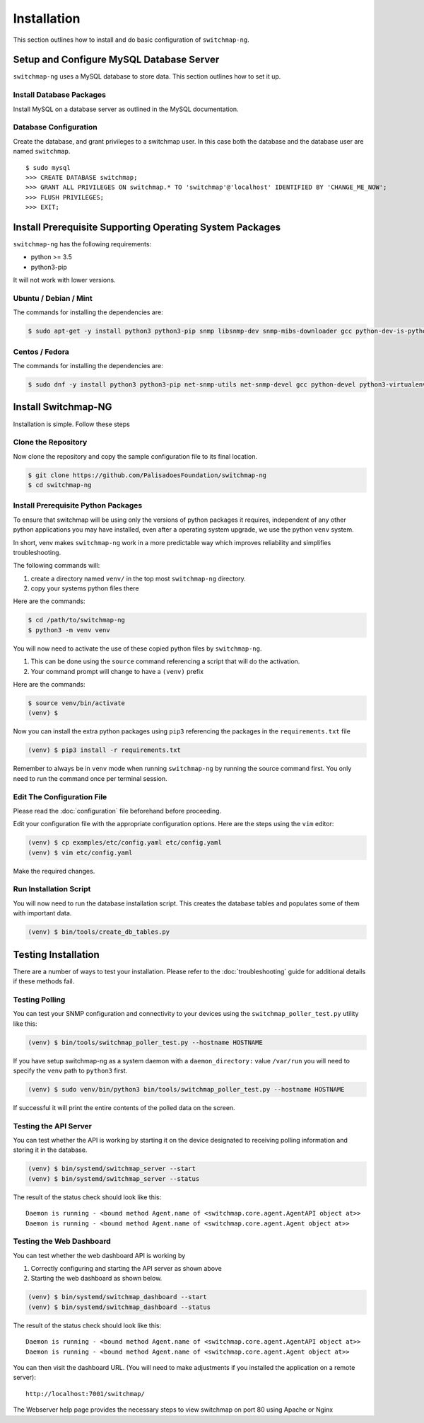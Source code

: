 Installation
============

This section outlines how to install and do basic configuration of ``switchmap-ng``.

Setup and Configure MySQL Database Server
-----------------------------------------

``switchmap-ng`` uses a MySQL database to store data. This section outlines how to set it up.

Install Database Packages
~~~~~~~~~~~~~~~~~~~~~~~~~

Install MySQL on a database server as outlined in the MySQL documentation.

Database Configuration
~~~~~~~~~~~~~~~~~~~~~~

Create the database, and grant privileges to a switchmap user. In this case both the database and the database user are named ``switchmap``.

::
   
     $ sudo mysql
     >>> CREATE DATABASE switchmap;
     >>> GRANT ALL PRIVILEGES ON switchmap.* TO 'switchmap'@'localhost' IDENTIFIED BY 'CHANGE_ME_NOW';
     >>> FLUSH PRIVILEGES;
     >>> EXIT;

Install Prerequisite Supporting Operating System Packages
---------------------------------------------------------

``switchmap-ng`` has the following requirements:

* python >= 3.5
* python3-pip

It will not work with lower versions.

Ubuntu / Debian / Mint
~~~~~~~~~~~~~~~~~~~~~~

The commands for installing the dependencies are:

.. code-block:: bash

    $ sudo apt-get -y install python3 python3-pip snmp libsnmp-dev snmp-mibs-downloader gcc python-dev-is-python3 python3-venv


Centos / Fedora
~~~~~~~~~~~~~~~

The commands for installing the dependencies are:


.. code-block:: bash

    $ sudo dnf -y install python3 python3-pip net-snmp-utils net-snmp-devel gcc python-devel python3-virtualenv


Install Switchmap-NG
--------------------

Installation is simple. Follow these steps


Clone the Repository
~~~~~~~~~~~~~~~~~~~~

Now clone the repository and copy the sample configuration file to its
final location.

.. code-block:: bash

    $ git clone https://github.com/PalisadoesFoundation/switchmap-ng
    $ cd switchmap-ng

Install Prerequisite Python Packages
~~~~~~~~~~~~~~~~~~~~~~~~~~~~~~~~~~~~

To ensure that switchmap will be using only the versions of python packages it requires, independent of any other python applications you may have installed, even after a operating system upgrade, we use the python ``venv`` system.

In short, venv makes ``switchmap-ng`` work in a more predictable way which improves reliability and simplifies troubleshooting.

The following commands will:

1) create a directory named ``venv/`` in the top most ``switchmap-ng`` directory.
2) copy your systems python files there


Here are the commands:

.. code-block:: bash

    $ cd /path/to/switchmap-ng
    $ python3 -m venv venv

You will now need to activate the use of these copied python files by ``switchmap-ng``. 

1) This can be done using the ``source`` command referencing a script that will do the activation.
2) Your command prompt will change to have a ``(venv)`` prefix

Here are the commands:

.. code-block:: bash

    $ source venv/bin/activate
    (venv) $ 

Now you can install the extra python packages using ``pip3`` referencing the packages in the ``requirements.txt`` file

.. code-block:: bash

    (venv) $ pip3 install -r requirements.txt


Remember to always be in ``venv`` mode when running ``switchmap-ng`` by running the source command first. You only need to run the command once per terminal session.


Edit The Configuration File
~~~~~~~~~~~~~~~~~~~~~~~~~~~

Please read the :doc:`configuration` file beforehand before proceeding.

Edit your configuration file with the appropriate configuration options. Here are the steps using the ``vim`` editor:

.. code-block:: bash

    (venv) $ cp examples/etc/config.yaml etc/config.yaml
    (venv) $ vim etc/config.yaml

Make the required changes.

Run Installation Script
~~~~~~~~~~~~~~~~~~~~~~~

You will now need to run the database installation script. This creates the database tables and populates some of them with important data.

..  code-block:: bash

    (venv) $ bin/tools/create_db_tables.py


Testing Installation
--------------------

There are a number of ways to test your installation. Please refer to the :doc:`troubleshooting` guide for additional details if these methods fail.

Testing Polling
~~~~~~~~~~~~~~~
You can test your SNMP configuration and connectivity to your devices using the ``switchmap_poller_test.py`` utility like this:

..  code-block:: bash

    (venv) $ bin/tools/switchmap_poller_test.py --hostname HOSTNAME

If you have setup switchmap-ng as a system daemon with a ``daemon_directory:`` value ``/var/run`` you will need to specify the ``venv`` path to ``python3`` first.

..  code-block:: bash

    (venv) $ sudo venv/bin/python3 bin/tools/switchmap_poller_test.py --hostname HOSTNAME

If successful it will print the entire contents of the polled data on the screen.

Testing the API Server
~~~~~~~~~~~~~~~~~~~~~~
You can test whether the API is working by starting it on the device designated to receiving polling information and storing it in the database.

..  code-block:: bash

    (venv) $ bin/systemd/switchmap_server --start
    (venv) $ bin/systemd/switchmap_server --status

The result of the status check should look like this:

::

   Daemon is running - <bound method Agent.name of <switchmap.core.agent.AgentAPI object at>>
   Daemon is running - <bound method Agent.name of <switchmap.core.agent.Agent object at>>

Testing the Web Dashboard
~~~~~~~~~~~~~~~~~~~~~~~~~
You can test whether the web dashboard API is working by

1) Correctly configuring and starting the API server as shown above
2) Starting the web dashboard as shown below. 


..  code-block:: bash

    (venv) $ bin/systemd/switchmap_dashboard --start
    (venv) $ bin/systemd/switchmap_dashboard --status

The result of the status check should look like this:

::

   Daemon is running - <bound method Agent.name of <switchmap.core.agent.AgentAPI object at>>
   Daemon is running - <bound method Agent.name of <switchmap.core.agent.Agent object at>>

You can then visit the dashboard URL. (You will need to make adjustments if you installed the application on a remote server):

::

   http://localhost:7001/switchmap/

The Webserver help page provides the necessary steps to view switchmap on port 80 using Apache or Nginx

